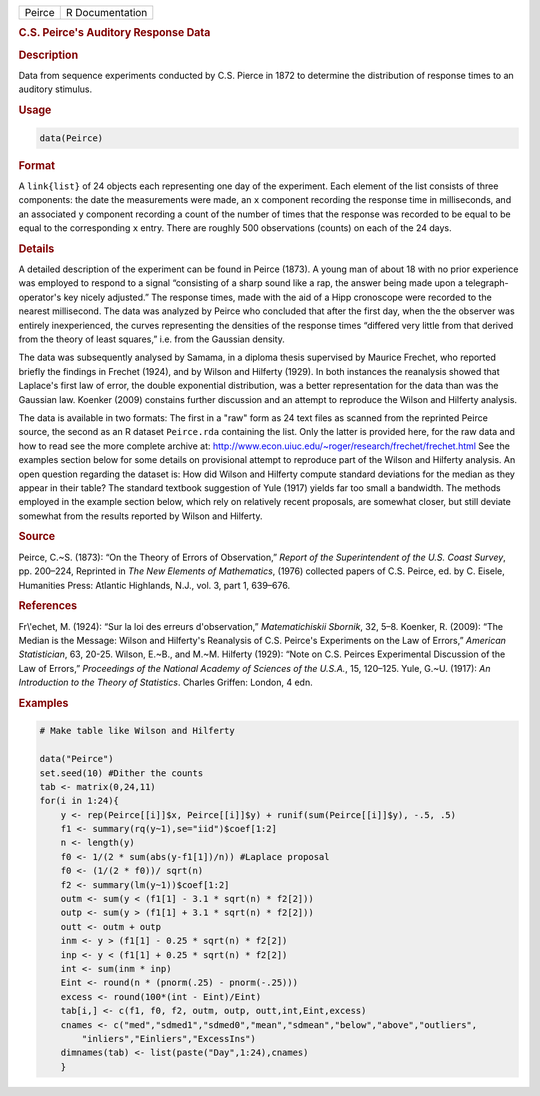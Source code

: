 .. container::

   ====== ===============
   Peirce R Documentation
   ====== ===============

   .. rubric:: C.S. Peirce's Auditory Response Data
      :name: Peirce

   .. rubric:: Description
      :name: description

   Data from sequence experiments conducted by C.S. Pierce in 1872 to
   determine the distribution of response times to an auditory stimulus.

   .. rubric:: Usage
      :name: usage

   .. code:: R

      data(Peirce)

   .. rubric:: Format
      :name: format

   A ``link{list}`` of 24 objects each representing one day of the
   experiment. Each element of the list consists of three components:
   the date the measurements were made, an ``x`` component recording the
   response time in milliseconds, and an associated ``y`` component
   recording a count of the number of times that the response was
   recorded to be equal to be equal to the corresponding ``x`` entry.
   There are roughly 500 observations (counts) on each of the 24 days.

   .. rubric:: Details
      :name: details

   A detailed description of the experiment can be found in Peirce
   (1873). A young man of about 18 with no prior experience was employed
   to respond to a signal “consisting of a sharp sound like a rap, the
   answer being made upon a telegraph-operator's key nicely adjusted.”
   The response times, made with the aid of a Hipp cronoscope were
   recorded to the nearest millisecond. The data was analyzed by Peirce
   who concluded that after the first day, when the the observer was
   entirely inexperienced, the curves representing the densities of the
   response times “differed very little from that derived from the
   theory of least squares,” i.e. from the Gaussian density.

   The data was subsequently analysed by Samama, in a diploma thesis
   supervised by Maurice Frechet, who reported briefly the findings in
   Frechet (1924), and by Wilson and Hilferty (1929). In both instances
   the reanalysis showed that Laplace's first law of error, the double
   exponential distribution, was a better representation for the data
   than was the Gaussian law. Koenker (2009) constains further
   discussion and an attempt to reproduce the Wilson and Hilferty
   analysis.

   The data is available in two formats: The first in a "raw" form as 24
   text files as scanned from the reprinted Peirce source, the second as
   an R dataset ``Peirce.rda`` containing the list. Only the latter is
   provided here, for the raw data and how to read see the more complete
   archive at:
   http://www.econ.uiuc.edu/~roger/research/frechet/frechet.html See the
   examples section below for some details on provisional attempt to
   reproduce part of the Wilson and Hilferty analysis. An open question
   regarding the dataset is: How did Wilson and Hilferty compute
   standard deviations for the median as they appear in their table? The
   standard textbook suggestion of Yule (1917) yields far too small a
   bandwidth. The methods employed in the example section below, which
   rely on relatively recent proposals, are somewhat closer, but still
   deviate somewhat from the results reported by Wilson and Hilferty.

   .. rubric:: Source
      :name: source

   Peirce, C.~S. (1873): “On the Theory of Errors of Observation,”
   *Report of the Superintendent of the U.S. Coast Survey*, pp. 200–224,
   Reprinted in *The New Elements of Mathematics*, (1976) collected
   papers of C.S. Peirce, ed. by C. Eisele, Humanities Press: Atlantic
   Highlands, N.J., vol. 3, part 1, 639–676.

   .. rubric:: References
      :name: references

   Fr\\'echet, M. (1924): “Sur la loi des erreurs d'observation,”
   *Matematichiskii Sbornik*, 32, 5–8. Koenker, R. (2009): “The Median
   is the Message: Wilson and Hilferty's Reanalysis of C.S. Peirce's
   Experiments on the Law of Errors,” *American Statistician*, 63,
   20-25. Wilson, E.~B., and M.~M. Hilferty (1929): “Note on C.S.
   Peirces Experimental Discussion of the Law of Errors,” *Proceedings
   of the National Academy of Sciences of the U.S.A.*, 15, 120–125.
   Yule, G.~U. (1917): *An Introduction to the Theory of Statistics*.
   Charles Griffen: London, 4 edn.

   .. rubric:: Examples
      :name: examples

   .. code:: R

      # Make table like Wilson and Hilferty

      data("Peirce")
      set.seed(10) #Dither the counts
      tab <- matrix(0,24,11)
      for(i in 1:24){
          y <- rep(Peirce[[i]]$x, Peirce[[i]]$y) + runif(sum(Peirce[[i]]$y), -.5, .5)
          f1 <- summary(rq(y~1),se="iid")$coef[1:2]
          n <- length(y)
          f0 <- 1/(2 * sum(abs(y-f1[1])/n)) #Laplace proposal
          f0 <- (1/(2 * f0))/ sqrt(n)
          f2 <- summary(lm(y~1))$coef[1:2]
          outm <- sum(y < (f1[1] - 3.1 * sqrt(n) * f2[2]))
          outp <- sum(y > (f1[1] + 3.1 * sqrt(n) * f2[2]))
          outt <- outm + outp
          inm <- y > (f1[1] - 0.25 * sqrt(n) * f2[2])
          inp <- y < (f1[1] + 0.25 * sqrt(n) * f2[2])
          int <- sum(inm * inp)
          Eint <- round(n * (pnorm(.25) - pnorm(-.25)))
          excess <- round(100*(int - Eint)/Eint)
          tab[i,] <- c(f1, f0, f2, outm, outp, outt,int,Eint,excess)
          cnames <- c("med","sdmed1","sdmed0","mean","sdmean","below","above","outliers",
              "inliers","Einliers","ExcessIns")
          dimnames(tab) <- list(paste("Day",1:24),cnames)
          }
